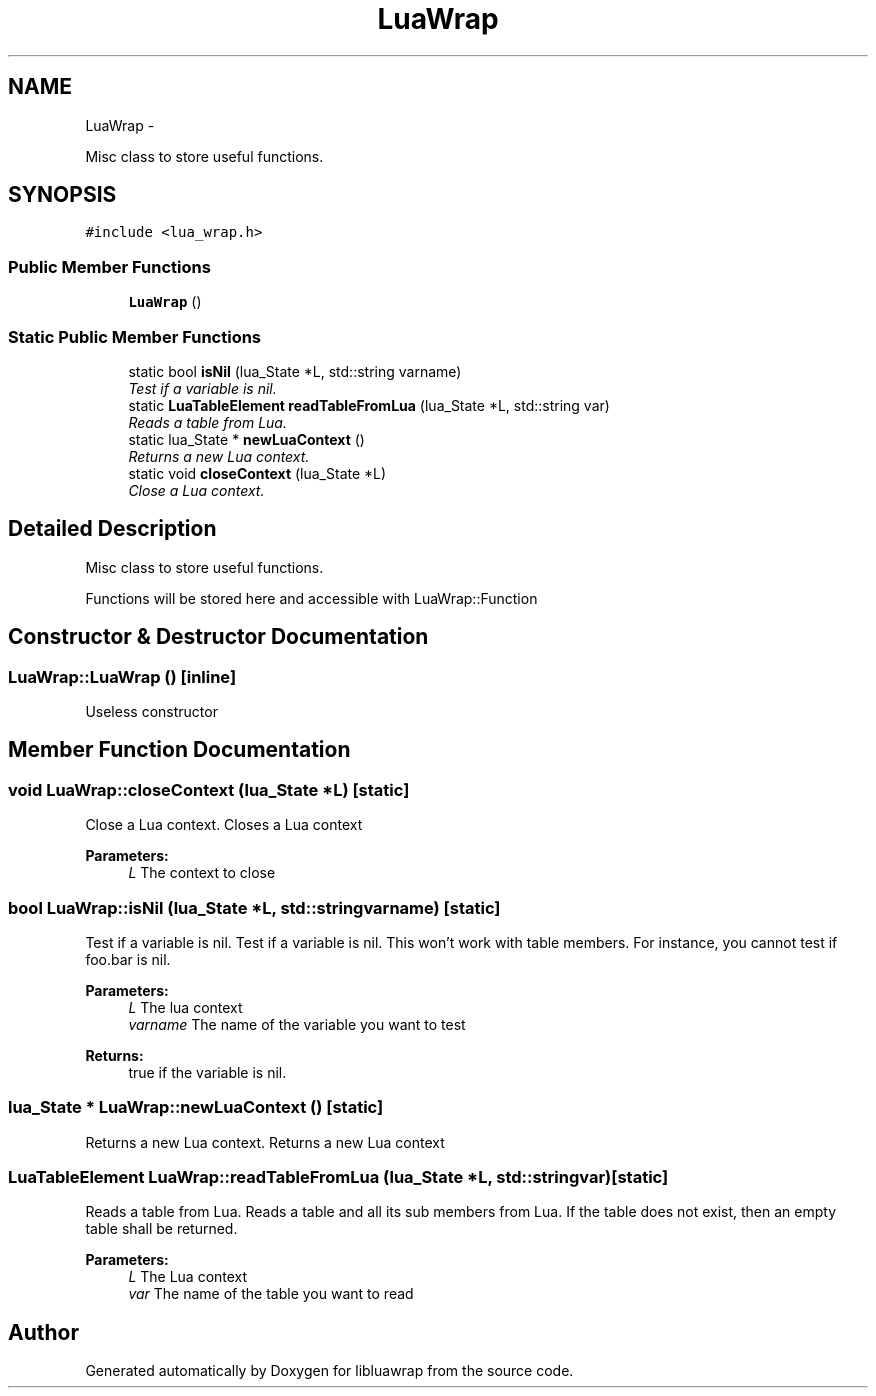 .TH "LuaWrap" 3 "Fri Apr 26 2013" "Version 0.3" "libluawrap" \" -*- nroff -*-
.ad l
.nh
.SH NAME
LuaWrap \- 
.PP
Misc class to store useful functions\&.  

.SH SYNOPSIS
.br
.PP
.PP
\fC#include <lua_wrap\&.h>\fP
.SS "Public Member Functions"

.in +1c
.ti -1c
.RI "\fBLuaWrap\fP ()"
.br
.in -1c
.SS "Static Public Member Functions"

.in +1c
.ti -1c
.RI "static bool \fBisNil\fP (lua_State *L, std::string varname)"
.br
.RI "\fITest if a variable is nil\&. \fP"
.ti -1c
.RI "static \fBLuaTableElement\fP \fBreadTableFromLua\fP (lua_State *L, std::string var)"
.br
.RI "\fIReads a table from Lua\&. \fP"
.ti -1c
.RI "static lua_State * \fBnewLuaContext\fP ()"
.br
.RI "\fIReturns a new Lua context\&. \fP"
.ti -1c
.RI "static void \fBcloseContext\fP (lua_State *L)"
.br
.RI "\fIClose a Lua context\&. \fP"
.in -1c
.SH "Detailed Description"
.PP 
Misc class to store useful functions\&. 

Functions will be stored here and accessible with LuaWrap::Function 
.SH "Constructor & Destructor Documentation"
.PP 
.SS "LuaWrap::LuaWrap ()\fC [inline]\fP"
Useless constructor 
.SH "Member Function Documentation"
.PP 
.SS "void LuaWrap::closeContext (lua_State *L)\fC [static]\fP"

.PP
Close a Lua context\&. Closes a Lua context
.PP
\fBParameters:\fP
.RS 4
\fIL\fP The context to close 
.RE
.PP

.SS "bool LuaWrap::isNil (lua_State *L, std::stringvarname)\fC [static]\fP"

.PP
Test if a variable is nil\&. Test if a variable is nil\&. This won't work with table members\&. For instance, you cannot test if foo\&.bar is nil\&.
.PP
\fBParameters:\fP
.RS 4
\fIL\fP The lua context 
.br
\fIvarname\fP The name of the variable you want to test
.RE
.PP
\fBReturns:\fP
.RS 4
true if the variable is nil\&. 
.RE
.PP

.SS "lua_State * LuaWrap::newLuaContext ()\fC [static]\fP"

.PP
Returns a new Lua context\&. Returns a new Lua context 
.SS "\fBLuaTableElement\fP LuaWrap::readTableFromLua (lua_State *L, std::stringvar)\fC [static]\fP"

.PP
Reads a table from Lua\&. Reads a table and all its sub members from Lua\&. If the table does not exist, then an empty table shall be returned\&.
.PP
\fBParameters:\fP
.RS 4
\fIL\fP The Lua context 
.br
\fIvar\fP The name of the table you want to read 
.RE
.PP


.SH "Author"
.PP 
Generated automatically by Doxygen for libluawrap from the source code\&.
